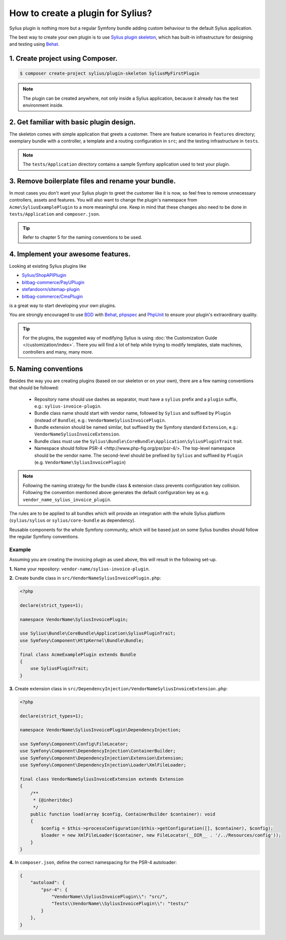 How to create a plugin for Sylius?
==================================

Sylius plugin is nothing more but a regular Symfony bundle adding custom behaviour to the default Sylius application.

The best way to create your own plugin is to use `Sylius plugin skeleton <https://github.com/Sylius/PluginSkeleton>`_,
which has built-in infrastructure for designing and testing using `Behat`_.

1. Create project using Composer.
---------------------------------

.. code-block:: bash

    $ composer create-project sylius/plugin-skeleton SyliusMyFirstPlugin

.. note::

    The plugin can be created anywhere, not only inside a Sylius application, because it already has the test environment inside.

2. Get familiar with basic plugin design.
-----------------------------------------

The skeleton comes with simple application that greets a customer. There are feature scenarios in ``features`` directory;
exemplary bundle with a controller, a template and a routing configuration in ``src``;
and the testing infrastructure in ``tests``.

.. note::

    The ``tests/Application`` directory contains a sample Symfony application used to test your plugin.

3. Remove boilerplate files and rename your bundle.
---------------------------------------------------

In most cases you don't want your Sylius plugin to greet the customer like it is now, so feel free to remove unnecessary
controllers, assets and features. You will also want to change the plugin's namespace from ``Acme\SyliusExamplePlugin`` to a
more meaningful one. Keep in mind that these changes also need to be done in ``tests/Application`` and ``composer.json``.

.. tip::

    Refer to chapter 5 for the naming conventions to be used.

4. Implement your awesome features.
-----------------------------------

Looking at existing Sylius plugins like

* `Sylius/ShopAPIPlugin <https://github.com/Sylius/SyliusShopApiPlugin>`_
* `bitbag-commerce/PayUPlugin <https://github.com/bitbag-commerce/PayUPlugin>`_
* `stefandoorn/sitemap-plugin <https://github.com/stefandoorn/sitemap-plugin>`_
* `bitbag-commerce/CmsPlugin <https://github.com/bitbag-commerce/CmsPlugin>`_

is a great way to start developing your own plugins.

You are strongly encouraged to use `BDD <https://www.agilealliance.org/glossary/bdd/>`_ with `Behat`_, `phpspec`_ and `PhpUnit`_
to ensure your plugin's extraordinary quality.

.. tip::

    For the plugins, the suggested way of modifying Sylius is using :doc:`the Customization Guide </customization/index>`.
    There you will find a lot of help while trying to modify templates, state machines, controllers and many, many more.

.. _`Behat`: http://behat.org/en/latest/
.. _`phpspec`: http://www.phpspec.net/en/stable/
.. _`PHPUnit`: https://phpunit.de/

5. Naming conventions
---------------------

Besides the way you are creating plugins (based on our skeleton or on your own), there are a few naming conventions that should be followed:

 * Repository name should use dashes as separator, must have a ``sylius`` prefix and a ``plugin`` suffix, e.g.: ``sylius-invoice-plugin``.
 * Bundle class name should start with vendor name, followed by ``Sylius`` and suffixed by ``Plugin`` (instead of ``Bundle``), e.g.: ``VendorNameSyliusInvoicePlugin``.
 * Bundle extension should be named similar, but suffixed by the Symfony standard ``Extension``, e.g.: ``VendorNameSyliusInvoiceExtension``.
 * Bundle class must use the ``Sylius\Bundle\CoreBundle\Application\SyliusPluginTrait`` trait.
 * Namespace should follow _`PSR-4 <http://www.php-fig.org/psr/psr-4/>`. The top-level namespace should be the vendor name. The second-level should be prefixed by ``Sylius`` and suffixed by ``Plugin`` (e.g. ``VendorName\SyliusInvoicePlugin``)

.. note::

    Following the naming strategy for the bundle class & extension class prevents configuration key collision. Following the convention mentioned
    above generates the default configuration key as e.g. ``vendor_name_sylius_invoice_plugin``.

The rules are to be applied to all bundles which will provide an integration with the whole Sylius platform
(``sylius/sylius`` or ``sylius/core-bundle`` as dependency).

Reusable components for the whole Symfony community, which will be based just on some Sylius bundles should follow
the regular Symfony conventions.

Example
~~~~~~~

Assuming you are creating the invoicing plugin as used above, this will result in the following set-up.

**1.** Name your repository: ``vendor-name/sylius-invoice-plugin``.

**2.** Create bundle class in ``src/VendorNameSyliusInvoicePlugin.php``:

.. code-block:: php

    <?php

    declare(strict_types=1);

    namespace VendorName\SyliusInvoicePlugin;

    use Sylius\Bundle\CoreBundle\Application\SyliusPluginTrait;
    use Symfony\Component\HttpKernel\Bundle\Bundle;

    final class AcmeExamplePlugin extends Bundle
    {
        use SyliusPluginTrait;
    }

**3.** Create extension class in ``src/DependencyInjection/VendorNameSyliusInvoiceExtension.php``:

.. code-block:: php

    <?php

    declare(strict_types=1);

    namespace VendorName\SyliusInvoicePlugin\DependencyInjection;

    use Symfony\Component\Config\FileLocator;
    use Symfony\Component\DependencyInjection\ContainerBuilder;
    use Symfony\Component\DependencyInjection\Extension\Extension;
    use Symfony\Component\DependencyInjection\Loader\XmlFileLoader;

    final class VendorNameSyliusInvoiceExtension extends Extension
    {
        /**
         * {@inheritdoc}
         */
        public function load(array $config, ContainerBuilder $container): void
        {
            $config = $this->processConfiguration($this->getConfiguration([], $container), $config);
            $loader = new XmlFileLoader($container, new FileLocator(__DIR__ . '/../Resources/config'));
        }
    }

**4.** In ``composer.json``, define the correct namespacing for the PSR-4 autoloader:

.. code-block:: json

    {
        "autoload": {
            "psr-4": {
                "VendorName\\SyliusInvoicePlugin\\": "src/",
                "Tests\\VendorName\\SyliusInvoicePlugin\\": "tests/"
            }
        },
    }
